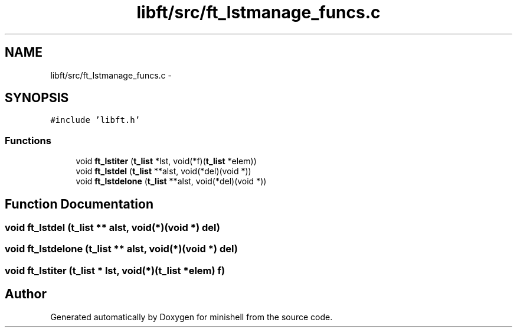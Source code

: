 .TH "libft/src/ft_lstmanage_funcs.c" 3 "Wed Jul 6 2016" "minishell" \" -*- nroff -*-
.ad l
.nh
.SH NAME
libft/src/ft_lstmanage_funcs.c \- 
.SH SYNOPSIS
.br
.PP
\fC#include 'libft\&.h'\fP
.br

.SS "Functions"

.in +1c
.ti -1c
.RI "void \fBft_lstiter\fP (\fBt_list\fP *lst, void(*f)(\fBt_list\fP *elem))"
.br
.ti -1c
.RI "void \fBft_lstdel\fP (\fBt_list\fP **alst, void(*del)(void *))"
.br
.ti -1c
.RI "void \fBft_lstdelone\fP (\fBt_list\fP **alst, void(*del)(void *))"
.br
.in -1c
.SH "Function Documentation"
.PP 
.SS "void ft_lstdel (\fBt_list\fP ** alst, void(*)(void *) del)"

.SS "void ft_lstdelone (\fBt_list\fP ** alst, void(*)(void *) del)"

.SS "void ft_lstiter (\fBt_list\fP * lst, void(*)(\fBt_list\fP *elem) f)"

.SH "Author"
.PP 
Generated automatically by Doxygen for minishell from the source code\&.
